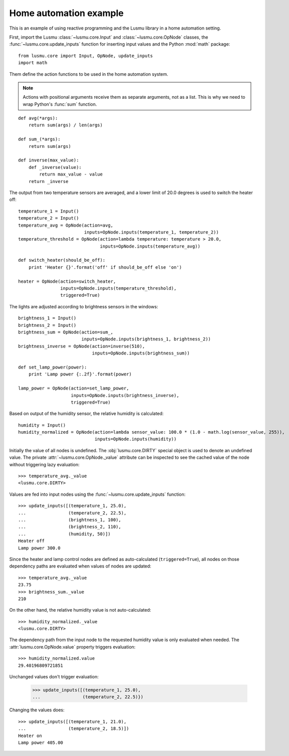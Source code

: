 Home automation example
=======================

This is an example of using reactive programming and the Lusmu library
in a home automation setting.

First, import the Lusmu :class:`~lusmu.core.Input`
and :class:`~lusmu.core.OpNode` classes,
the :func:`~lusmu.core.update_inputs` function for inserting input values
and the Python :mod:`math` package::

    from lusmu.core import Input, OpNode, update_inputs
    import math

Them define the action functions
to be used in the home automation system.

.. note:: Actions with positional arguments
          receive them as separate arguments, not as a list.
          This is why we need to wrap Python's :func:`sum` function.

::

    def avg(*args):
        return sum(args) / len(args)

    def sum_(*args):
        return sum(args)

    def inverse(max_value):
        def _inverse(value):
            return max_value - value
        return _inverse

The output from two temperature sensors are averaged,
and a lower limit of 20.0 degrees is used to switch the heater off:

.. graphviz::

   digraph temperature {
      temperature_1 [shape=diamond];
      temperature_2 [shape=diamond];
      temperature_1 -> temperature_avg;
      temperature_2 -> temperature_avg;
      temperature_avg -> temperature_threshold;
      temperature_threshold -> heater;
   }

::

    temperature_1 = Input()
    temperature_2 = Input()
    temperature_avg = OpNode(action=avg,
                             inputs=OpNode.inputs(temperature_1, temperature_2))
    temperature_threshold = OpNode(action=lambda temperature: temperature > 20.0,
                                   inputs=OpNode.inputs(temperature_avg))

    def switch_heater(should_be_off):
        print 'Heater {}'.format('off' if should_be_off else 'on')

    heater = OpNode(action=switch_heater,
                    inputs=OpNode.inputs(temperature_threshold),
                    triggered=True)

The lights are adjusted according to brightness sensors in the windows:

.. graphviz::

   digraph brightness {
      brightness_1 [shape=diamond];
      brightness_2 [shape=diamond];
      brightness_1 -> brightness_sum;
      brightness_2 -> brightness_sum;
      brightness_sum -> brightness_inverse;
      brightness_inverse -> lamp_power;
   }

::

    brightness_1 = Input()
    brightness_2 = Input()
    brightness_sum = OpNode(action=sum_,
                            inputs=OpNode.inputs(brightness_1, brightness_2))
    brightness_inverse = OpNode(action=inverse(510),
                                inputs=OpNode.inputs(brightness_sum))

    def set_lamp_power(power):
        print 'Lamp power {:.2f}'.format(power)

    lamp_power = OpNode(action=set_lamp_power,
                        inputs=OpNode.inputs(brightness_inverse),
                        triggered=True)

Based on output of the humidity sensor,
the relative humidity is calculated:

.. graphviz::

   digraph humidity {
      humidity [shape=diamond];
      humidity -> humidity_normalized;
   }
 
::

    humidity = Input()
    humidity_normalized = OpNode(action=lambda sensor_value: 100.0 * (1.0 - math.log(sensor_value, 255)),
                                 inputs=OpNode.inputs(humidity))

Initially the value of all nodes is undefined.
The :obj:`lusmu.core.DIRTY` special object is used
to denote an undefined value.
The private :attr:`~lusmu.core.OpNode._value` attribute
can be inspected to see the cached value of the node
without triggering lazy evaluation::

    >>> temperature_avg._value
    <lusmu.core.DIRTY>

Values are fed into input nodes
using the :func:`~lusmu.core.update_inputs` function::

    >>> update_inputs([(temperature_1, 25.0),
    ...                (temperature_2, 22.5),
    ...                (brightness_1, 100),
    ...                (brightness_2, 110),
    ...                (humidity, 50)])
    Heater off
    Lamp power 300.0

Since the heater and lamp control nodes
are defined as auto-calculated (``triggered=True``),
all nodes on those dependency paths are evaluated
when values of nodes are updated::

    >>> temperature_avg._value
    23.75
    >>> brightness_sum._value
    210

On the other hand, the relative humidity value is not auto-calculated::

    >>> humidity_normalized._value
    <lusmu.core.DIRTY>

The dependency path from the input node to the requested humidity value
is only evaluated when needed.
The :attr:`lusmu.core.OpNode.value` property triggers evaluation::

    >>> humidity_normalized.value
    29.40196809721851

Unchanged values don't trigger evaluation:

    >>> update_inputs([(temperature_1, 25.0),
    ...                (temperature_2, 22.5)})

Changing the values does::

    >>> update_inputs([(temperature_1, 21.0),
    ...                (temperature_2, 18.5)])
    Heater on
    Lamp power 405.00
